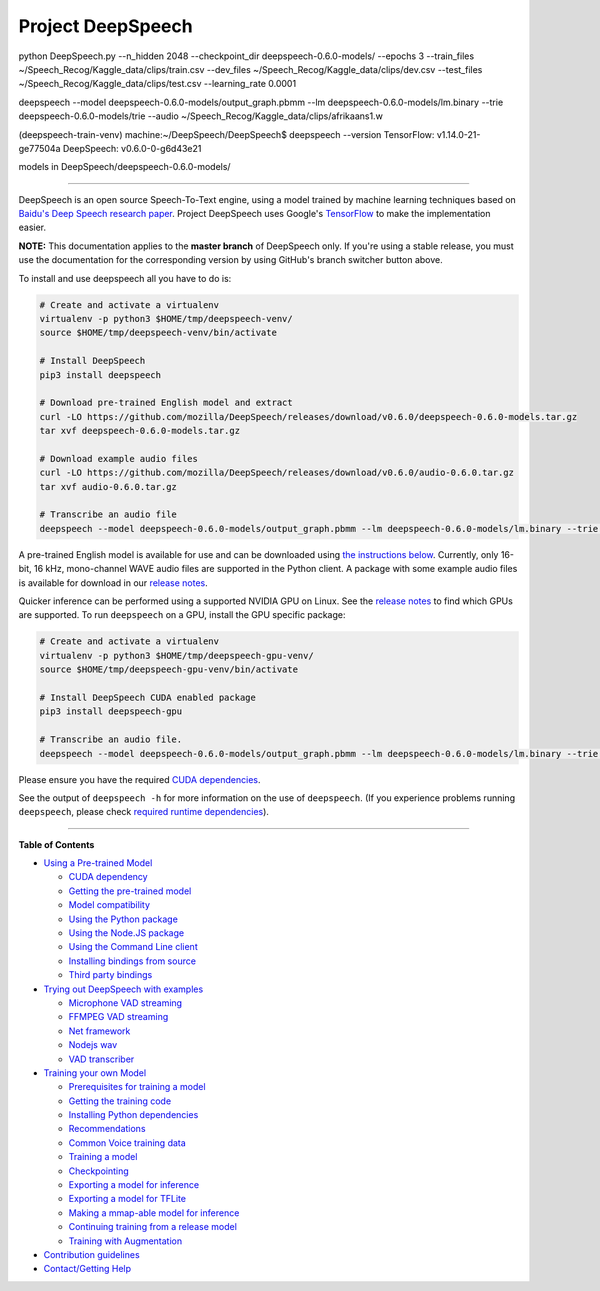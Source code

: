 Project DeepSpeech
==================

python DeepSpeech.py --n_hidden 2048 --checkpoint_dir deepspeech-0.6.0-models/ --epochs 3 --train_files ~/Speech_Recog/Kaggle_data/clips/train.csv --dev_files ~/Speech_Recog/Kaggle_data/clips/dev.csv --test_files ~/Speech_Recog/Kaggle_data/clips/test.csv --learning_rate 0.0001


deepspeech --model deepspeech-0.6.0-models/output_graph.pbmm --lm deepspeech-0.6.0-models/lm.binary --trie deepspeech-0.6.0-models/trie --audio ~/Speech_Recog/Kaggle_data/clips/afrikaans1.w



(deepspeech-train-venv) machine:~/DeepSpeech/DeepSpeech$ deepspeech --version
TensorFlow: v1.14.0-21-ge77504a
DeepSpeech: v0.6.0-0-g6d43e21                                                                                                                                

models in DeepSpeech/deepspeech-0.6.0-models/    


########################################################################################################################


.. image:: https://readthedocs.org/projects/deepspeech/badge/?version=latest
   :target: http://deepspeech.readthedocs.io/?badge=latest
   :alt: Documentation


.. image:: https://community-tc.services.mozilla.com/api/github/v1/repository/mozilla/DeepSpeech/master/badge.svg
   :target: https://community-tc.services.mozilla.com/api/github/v1/repository/mozilla/DeepSpeech/master/latest
   :alt: Task Status


DeepSpeech is an open source Speech-To-Text engine, using a model trained by machine learning techniques based on `Baidu's Deep Speech research paper <https://arxiv.org/abs/1412.5567>`_. Project DeepSpeech uses Google's `TensorFlow <https://www.tensorflow.org/>`_ to make the implementation easier.

**NOTE:** This documentation applies to the **master branch** of DeepSpeech only. If you're using a stable release, you must use the documentation for the corresponding version by using GitHub's branch switcher button above.

To install and use deepspeech all you have to do is:

.. code-block:: bash

   # Create and activate a virtualenv
   virtualenv -p python3 $HOME/tmp/deepspeech-venv/
   source $HOME/tmp/deepspeech-venv/bin/activate

   # Install DeepSpeech
   pip3 install deepspeech

   # Download pre-trained English model and extract
   curl -LO https://github.com/mozilla/DeepSpeech/releases/download/v0.6.0/deepspeech-0.6.0-models.tar.gz
   tar xvf deepspeech-0.6.0-models.tar.gz

   # Download example audio files
   curl -LO https://github.com/mozilla/DeepSpeech/releases/download/v0.6.0/audio-0.6.0.tar.gz
   tar xvf audio-0.6.0.tar.gz

   # Transcribe an audio file
   deepspeech --model deepspeech-0.6.0-models/output_graph.pbmm --lm deepspeech-0.6.0-models/lm.binary --trie deepspeech-0.6.0-models/trie --audio audio/2830-3980-0043.wav

A pre-trained English model is available for use and can be downloaded using `the instructions below <USING.rst#using-a-pre-trained-model>`_. Currently, only 16-bit, 16 kHz, mono-channel WAVE audio files are supported in the Python client. A package with some example audio files is available for download in our `release notes <https://github.com/mozilla/DeepSpeech/releases/latest>`_.

Quicker inference can be performed using a supported NVIDIA GPU on Linux. See the `release notes <https://github.com/mozilla/DeepSpeech/releases/latest>`_ to find which GPUs are supported. To run ``deepspeech`` on a GPU, install the GPU specific package:

.. code-block:: bash

   # Create and activate a virtualenv
   virtualenv -p python3 $HOME/tmp/deepspeech-gpu-venv/
   source $HOME/tmp/deepspeech-gpu-venv/bin/activate

   # Install DeepSpeech CUDA enabled package
   pip3 install deepspeech-gpu

   # Transcribe an audio file.
   deepspeech --model deepspeech-0.6.0-models/output_graph.pbmm --lm deepspeech-0.6.0-models/lm.binary --trie deepspeech-0.6.0-models/trie --audio audio/2830-3980-0043.wav

Please ensure you have the required `CUDA dependencies <USING.rst#cuda-dependency>`_.

See the output of ``deepspeech -h`` for more information on the use of ``deepspeech``. (If you experience problems running ``deepspeech``\ , please check `required runtime dependencies <native_client/README.rst#required-dependencies>`_\ ).

----

**Table of Contents**
  
* `Using a Pre-trained Model <USING.rst#using-a-pre-trained-model>`_

  * `CUDA dependency <USING.rst#cuda-dependency>`_
  * `Getting the pre-trained model <USING.rst#getting-the-pre-trained-model>`_
  * `Model compatibility <USING.rst#model-compatibility>`_
  * `Using the Python package <USING.rst#using-the-python-package>`_
  * `Using the Node.JS package <USING.rst#using-the-nodejs-package>`_
  * `Using the Command Line client <USING.rst#using-the-command-line-client>`_
  * `Installing bindings from source <USING.rst#installing-bindings-from-source>`_
  * `Third party bindings <USING.rst#third-party-bindings>`_


* `Trying out DeepSpeech with examples <examples/README.rst>`_

  * `Microphone VAD streaming  <examples/mic_vad_streaming/README.rst>`_
  
  * `FFMPEG VAD streaming  <examples/ffmpeg_vad_streaming/README.rst>`_
  
  * `Net framework  <examples/net_framework/README.rst>`_
  
  * `Nodejs wav  <examples/nodejs_wav/README.rst>`_
  
  * `VAD transcriber  <examples/vad_transcriber/README.rst>`_
  
* `Training your own Model <TRAINING.rst#training-your-own-model>`_

  * `Prerequisites for training a model <TRAINING.rst#prerequisites-for-training-a-model>`_
  * `Getting the training code <TRAINING.rst#getting-the-training-code>`_
  * `Installing Python dependencies <TRAINING.rst#installing-python-dependencies>`_
  * `Recommendations <TRAINING.rst#recommendations>`_
  * `Common Voice training data <TRAINING.rst#common-voice-training-data>`_
  * `Training a model <TRAINING.rst#training-a-model>`_
  * `Checkpointing <TRAINING.rst#checkpointing>`_
  * `Exporting a model for inference <TRAINING.rst#exporting-a-model-for-inference>`_
  * `Exporting a model for TFLite <TRAINING.rst#exporting-a-model-for-tflite>`_
  * `Making a mmap-able model for inference <TRAINING.rst#making-a-mmap-able-model-for-inference>`_
  * `Continuing training from a release model <TRAINING.rst#continuing-training-from-a-release-model>`_
  * `Training with Augmentation <TRAINING.rst#training-with-augmentation>`_

* `Contribution guidelines <CONTRIBUTING.rst>`_
* `Contact/Getting Help <SUPPORT.rst>`_
